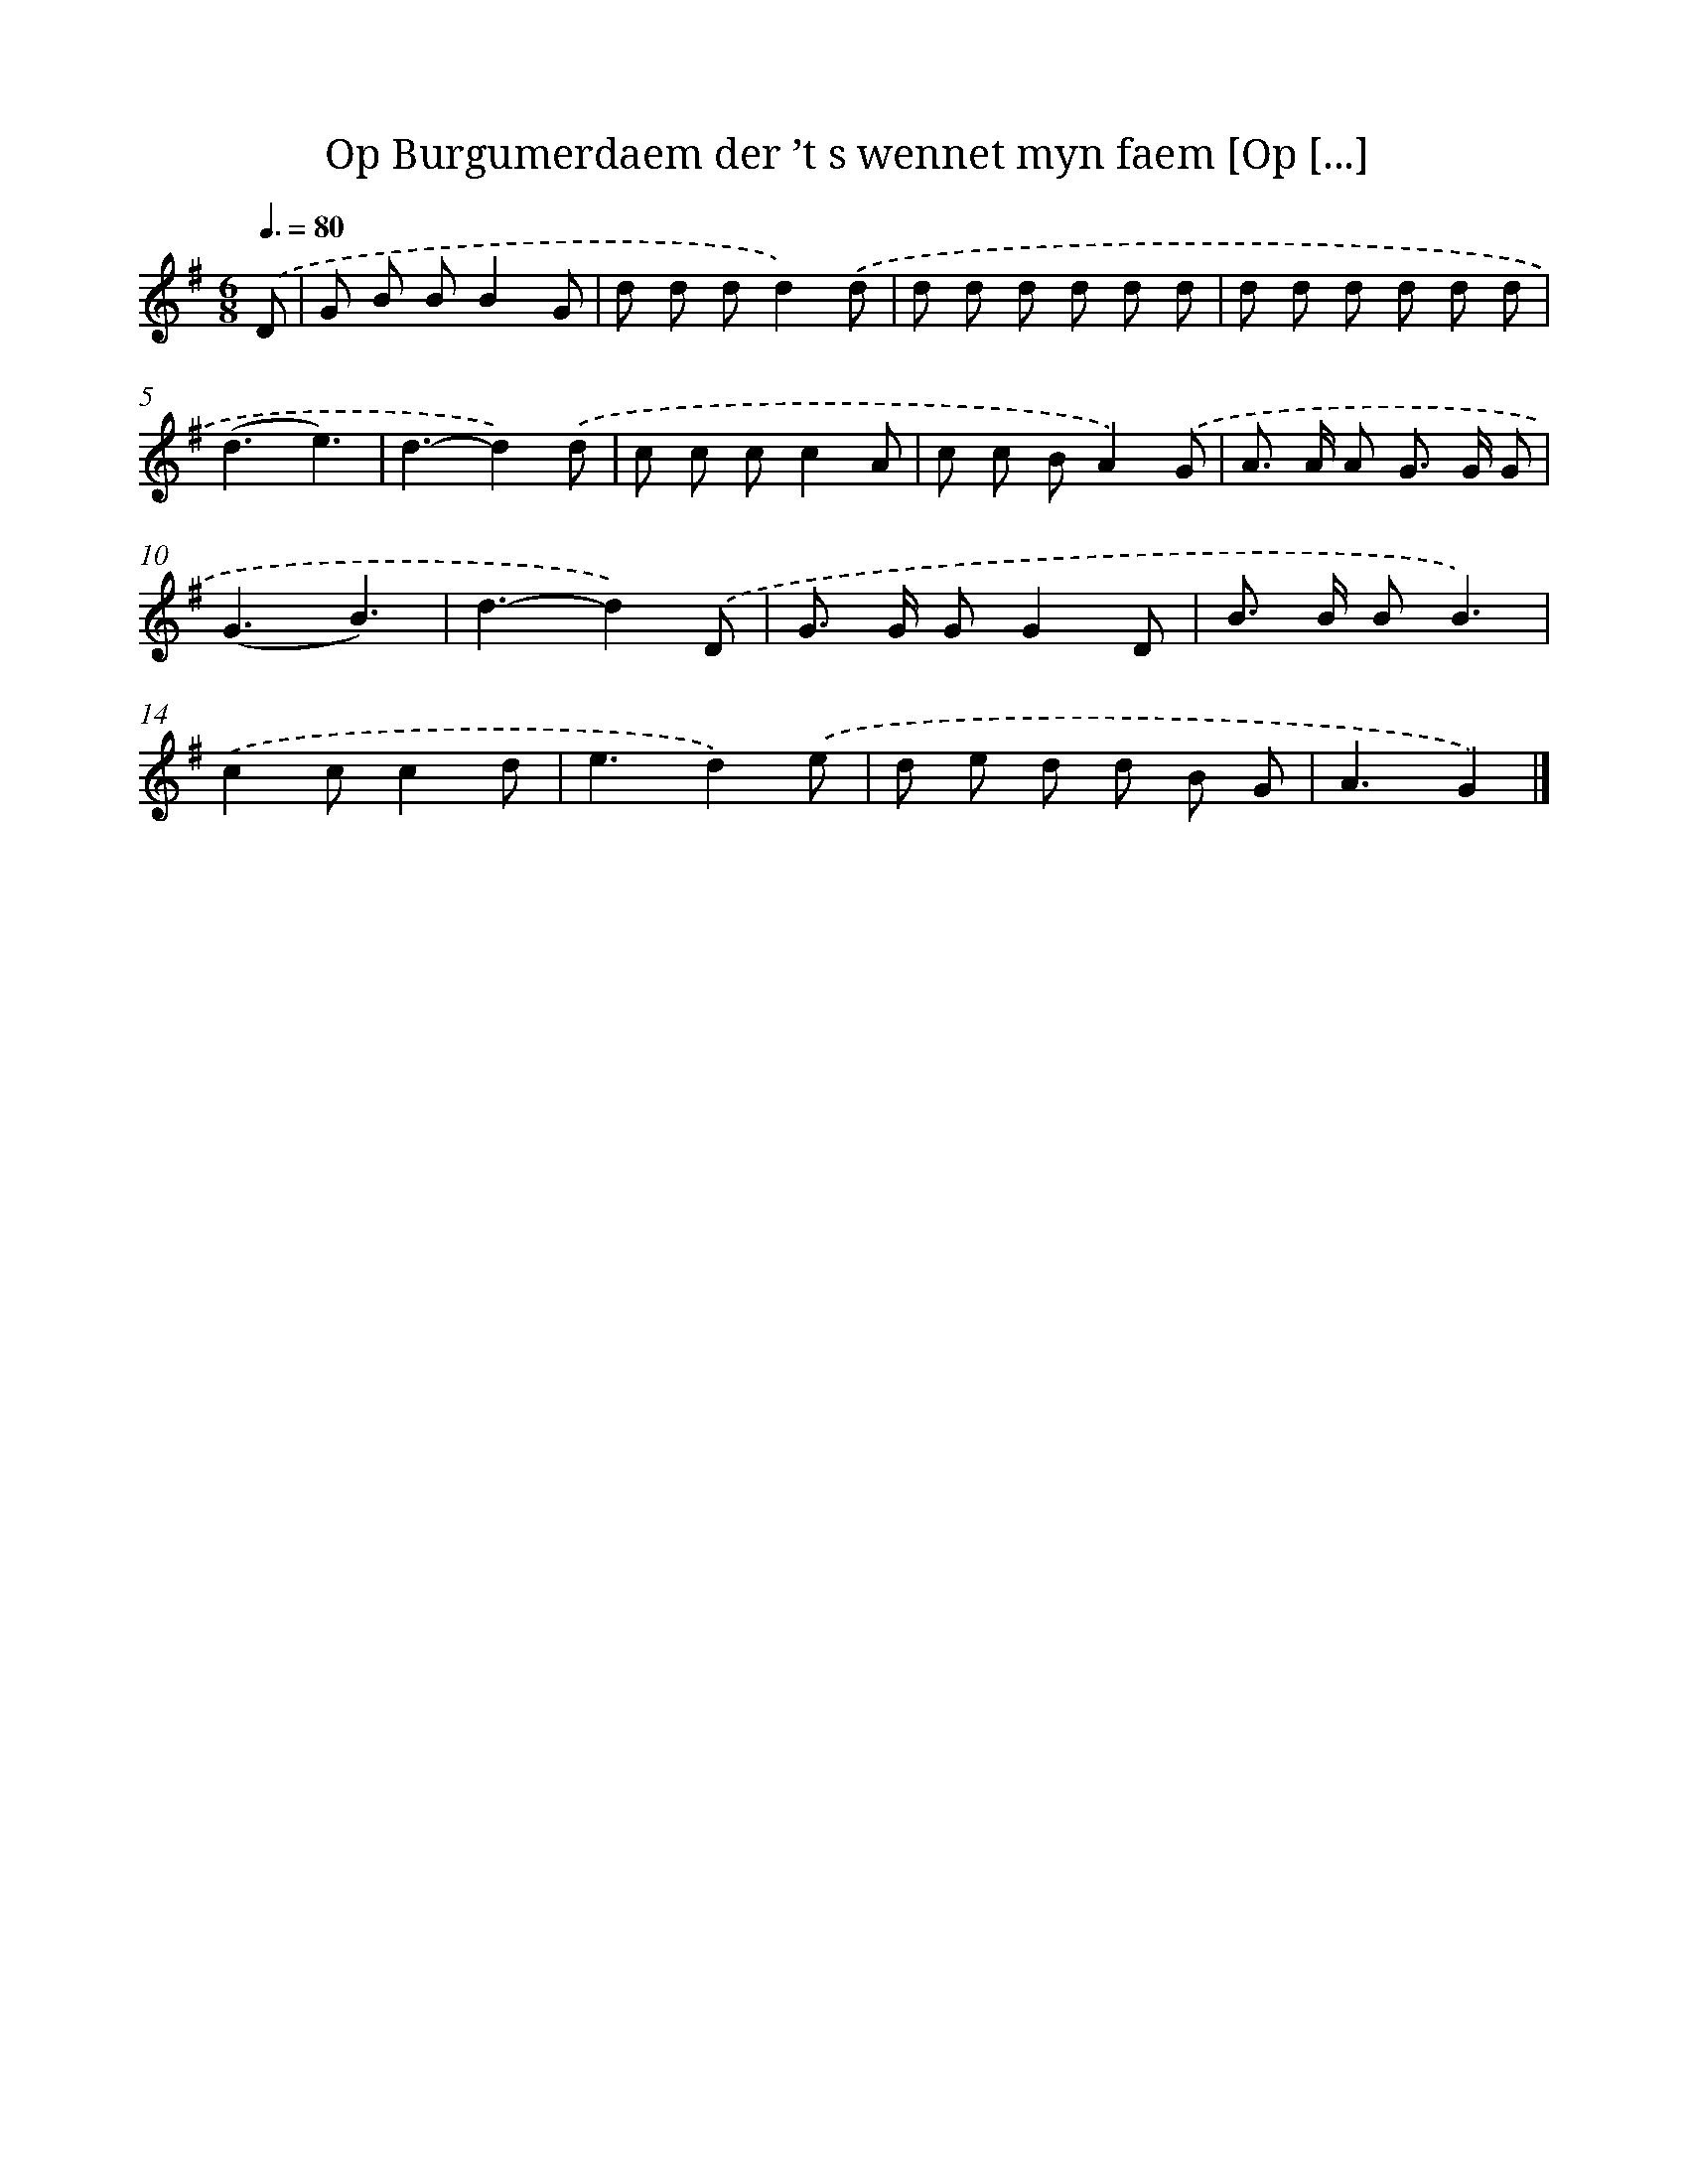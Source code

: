 X: 2889
T: Op Burgumerdaem der ’t s wennet myn faem [Op [...]
%%abc-version 2.0
%%abcx-abcm2ps-target-version 5.9.1 (29 Sep 2008)
%%abc-creator hum2abc beta
%%abcx-conversion-date 2018/11/01 14:35:55
%%humdrum-veritas 1784789974
%%humdrum-veritas-data 368503125
%%continueall 1
%%barnumbers 0
L: 1/8
M: 6/8
Q: 3/8=80
K: G clef=treble
.('D [I:setbarnb 1]|
G B BB2G |
d d dd2).('d |
d d d d d d |
d d d d d d |
(d3e3) |
d3-d2).('d |
c c cc2A |
c c BA2).('G |
A> A A G> G G |
(G3B3) |
d3-d2).('D |
G> G GG2D |
B> B BB3) |
.('c2cc2d |
e3d2).('e |
d e d d B G |
A3G2) |]
